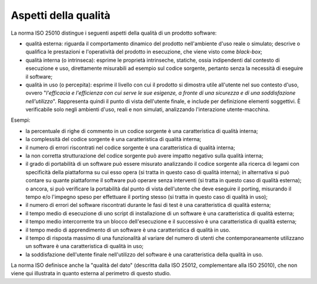 .. _aspetti-della-qualità:

Aspetti della qualità
=====================

La norma ISO 25010 distingue i seguenti aspetti della qualità di un prodotto software:

-  qualità esterna: riguarda il comportamento dinamico del prodotto nell'ambiente d'uso reale o simulato; descrive o qualifica le prestazioni e l'operatività del prodotto in esecuzione, che viene visto come *black-box*;

-  qualità interna (o intrinseca): esprime le proprietà intrinseche, statiche, ossia indipendenti dal contesto di esecuzione e uso, direttamente misurabili ad esempio sul codice sorgente, pertanto senza la necessità di eseguire il software;

-  qualità in uso (o percepita): esprime il livello con cui il prodotto si dimostra utile all'utente nel suo contesto d'uso, ovvero "*l'efficacia e l'efficienza con cui serve le sue esigenze, a fronte di una sicurezza e di una soddisfazione nell'utilizzo*". Rappresenta quindi il punto di vista dell'utente finale, e include per definizione elementi soggettivi. È verificabile solo negli ambienti d'uso, reali e non simulati, analizzando l'interazione utente-macchina.

Esempi:

-  la percentuale di righe di commento in un codice sorgente è una caratteristica di qualità interna;

-  la complessità del codice sorgente è una caratteristica di qualità interna;

-  il numero di errori riscontrati nel codice sorgente è una caratteristica di qualità interna;

-  la non corretta strutturazione del codice sorgente può avere impatto negativo sulla qualità interna;

-  il grado di portabilità di un software può essere misurato analizzando il codice sorgente alla ricerca di legami con specificità della piattaforma su cui esso opera (si tratta in questo caso di qualità interna); in alternativa si può contare su quante piattaforme il software può operare senza interventi (si tratta in questo caso di qualità esterna); o ancora, si può verificare la portabilità dal punto di vista dell'utente che deve eseguire il porting, misurando il tempo e/o l'impegno speso per effettuare il porting stesso (si tratta in questo caso di qualità in uso);

-  il numero di errori del software riscontrati durante le fasi di test è una caratteristica di qualità esterna;

-  il tempo medio di esecuzione di uno script di installazione di un software è una caratteristica di qualità esterna;

-  il tempo medio intercorrente tra un blocco dell'esecuzione e il successivo è una caratteristica di qualità esterna;

-  il tempo medio di apprendimento di un software è una caratteristica di qualità in uso.

-  il tempo di risposta massimo di una funzionalità al variare del numero di utenti che contemporaneamente utilizzano un software è una caratteristica di qualità in uso;

-  la soddisfazione dell'utente finale nell'utilizzo del software è una caratteristica della qualità in uso.

La norma ISO definisce anche la "qualità del dato" (descritta dalla ISO 25012, complementare alla ISO 25010), che non viene qui illustrata in quanto esterna al perimetro di questo studio.
